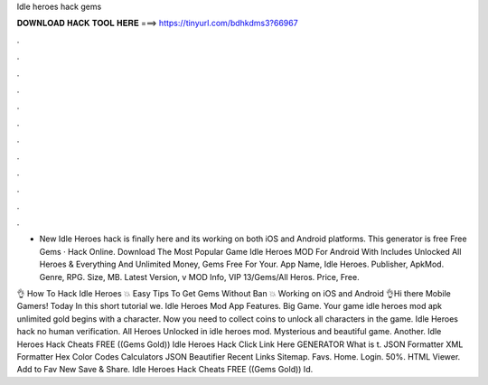 Idle heroes hack gems



𝐃𝐎𝐖𝐍𝐋𝐎𝐀𝐃 𝐇𝐀𝐂𝐊 𝐓𝐎𝐎𝐋 𝐇𝐄𝐑𝐄 ===> https://tinyurl.com/bdhkdms3?66967



.



.



.



.



.



.



.



.



.



.



.



.

- New Idle Heroes hack is finally here and its working on both iOS and Android platforms. This generator is free Free Gems · Hack Online. Download The Most Popular Game Idle Heroes MOD For Android With Includes Unlocked All Heroes & Everything And Unlimited Money, Gems Free For Your. App Name, Idle Heroes. Publisher, ApkMod. Genre, RPG. Size, MB. Latest Version, v MOD Info, VIP 13/Gems/All Heros. Price, Free.

👌 How To Hack Idle Heroes 💥 Easy Tips To Get Gems Without Ban 💥 Working on iOS and Android 👌Hi there Mobile Gamers! Today In this short tutorial we. Idle Heroes Mod App Features. Big Game. Your game idle heroes mod apk unlimited gold begins with a character. Now you need to collect coins to unlock all characters in the game. Idle Heroes hack no human verification. All Heroes Unlocked in idle heroes mod. Mysterious and beautiful game. Another. Idle Heroes Hack Cheats FREE ((Gems Gold)) Idle Heroes Hack Click Link Here GENERATOR What is t. JSON Formatter XML Formatter Hex Color Codes Calculators JSON Beautifier Recent Links Sitemap. Favs. Home. Login. 50%. HTML Viewer. Add to Fav New Save & Share. Idle Heroes Hack Cheats FREE ((Gems Gold)) Id.
